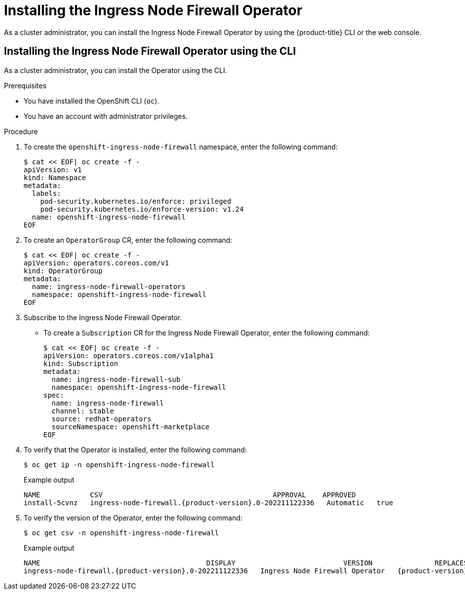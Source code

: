 // Module included in the following assemblies:
//
// * networking/ingress-node-firewall-operator.adoc

:_mod-docs-content-type: PROCEDURE
[id="installing-infw-operator_{context}"]
= Installing the Ingress Node Firewall Operator

As a cluster administrator, you can install the Ingress Node Firewall Operator by using the {product-title} CLI or the web console.

[id="install-operator-cli_{context}"]
== Installing the Ingress Node Firewall Operator using the CLI

As a cluster administrator, you can install the Operator using the CLI.

.Prerequisites

* You have installed the OpenShift CLI (`oc`).
* You have an account with administrator privileges.

.Procedure

. To create the `openshift-ingress-node-firewall` namespace, enter the following command:
+
[source,terminal]
----
$ cat << EOF| oc create -f -
apiVersion: v1
kind: Namespace
metadata:
  labels:
    pod-security.kubernetes.io/enforce: privileged
    pod-security.kubernetes.io/enforce-version: v1.24
  name: openshift-ingress-node-firewall
EOF
----

. To create an `OperatorGroup` CR, enter the following command:
+
[source,terminal]
----
$ cat << EOF| oc create -f -
apiVersion: operators.coreos.com/v1
kind: OperatorGroup
metadata:
  name: ingress-node-firewall-operators
  namespace: openshift-ingress-node-firewall
EOF
----

. Subscribe to the Ingress Node Firewall Operator.
** To create a `Subscription` CR for the Ingress Node Firewall Operator, enter the following command:
+
[source,terminal]
----
$ cat << EOF| oc create -f -
apiVersion: operators.coreos.com/v1alpha1
kind: Subscription
metadata:
  name: ingress-node-firewall-sub
  namespace: openshift-ingress-node-firewall
spec:
  name: ingress-node-firewall
  channel: stable
  source: redhat-operators
  sourceNamespace: openshift-marketplace
EOF
----

. To verify that the Operator is installed, enter the following command:
+
[source,terminal]
----
$ oc get ip -n openshift-ingress-node-firewall
----
+

.Example output
[source,terminal,subs="attributes+"]
----
NAME            CSV                                         APPROVAL    APPROVED
install-5cvnz   ingress-node-firewall.{product-version}.0-202211122336   Automatic   true
----

. To verify the version of the Operator, enter the following command:

+
[source,terminal]
----
$ oc get csv -n openshift-ingress-node-firewall
----
+

.Example output
[source,terminal,subs="attributes+"]
----
NAME                                        DISPLAY                          VERSION               REPLACES                                    PHASE
ingress-node-firewall.{product-version}.0-202211122336   Ingress Node Firewall Operator   {product-version}.0-202211122336   ingress-node-firewall.{product-version}.0-202211102047   Succeeded
----
